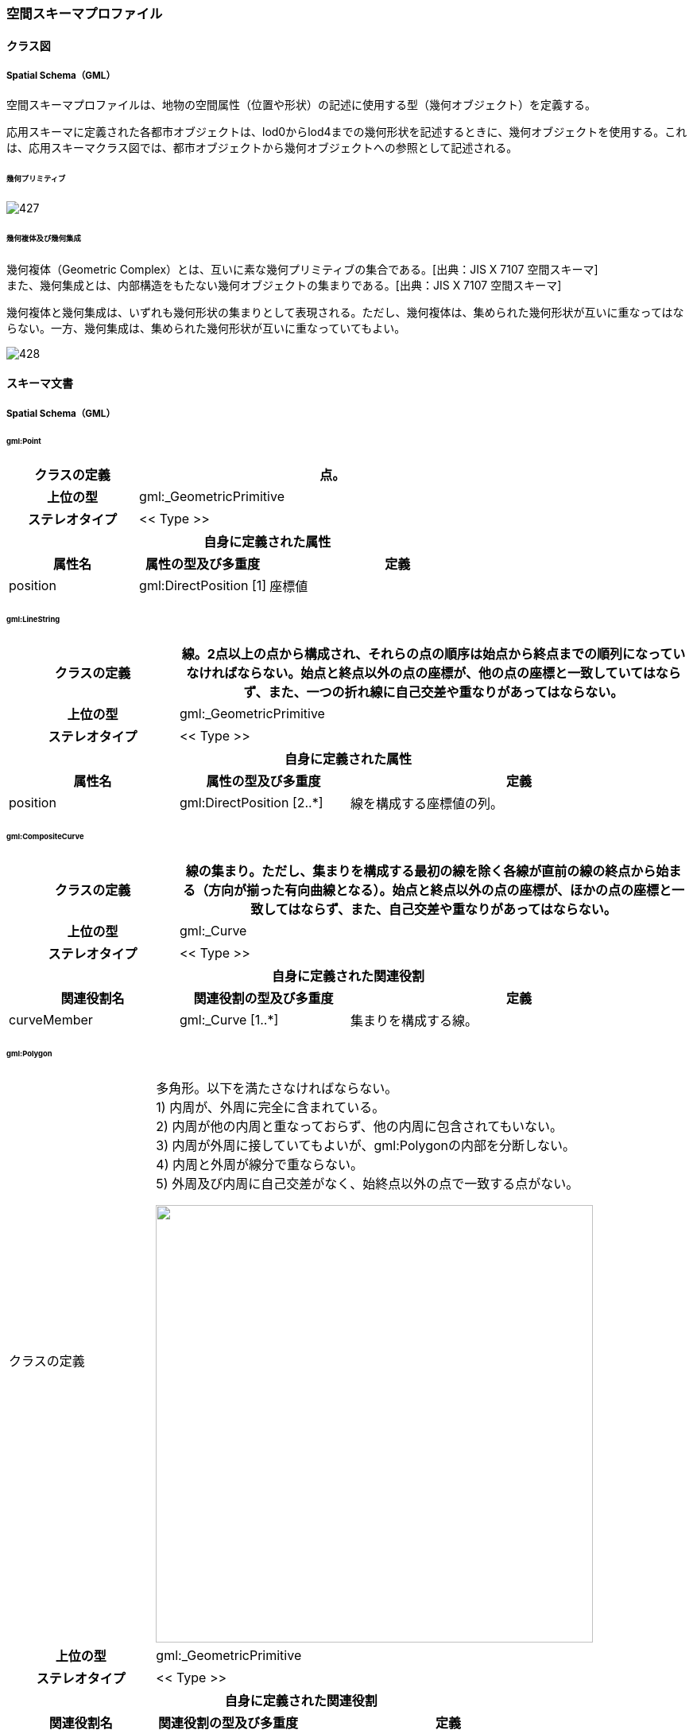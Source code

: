 [[toc4_27]]
=== 空間スキーマプロファイル

[[toc4_27_01]]
==== クラス図

[[toc4_27_01_01]]
===== Spatial Schema（GML）

空間スキーマプロファイルは、地物の空間属性（位置や形状）の記述に使用する型（幾何オブジェクト）を定義する。

応用スキーマに定義された各都市オブジェクトは、lod0からlod4までの幾何形状を記述するときに、幾何オブジェクトを使用する。これは、応用スキーマクラス図では、都市オブジェクトから幾何オブジェクトへの参照として記述される。

====== 幾何プリミティブ

image::images/427.svg[]

====== 幾何複体及び幾何集成

幾何複体（Geometric Complex）とは、互いに素な幾何プリミティブの集合である。[出典：JIS X 7107 空間スキーマ] +
また、幾何集成とは、内部構造をもたない幾何オブジェクトの集まりである。[出典：JIS X 7107 空間スキーマ]

幾何複体と幾何集成は、いずれも幾何形状の集まりとして表現される。ただし、幾何複体は、集められた幾何形状が互いに重なってはならない。一方、幾何集成は、集められた幾何形状が互いに重なっていてもよい。

image::images/428.svg[]

[[toc4_27_02]]
==== スキーマ文書

[[toc4_27_02_01]]
===== Spatial Schema（GML）

====== gml:Point

[cols="1,1,2"]
|===
| クラスの定義 2+| 点。

h| 上位の型 2+| gml:_GeometricPrimitive
h| ステレオタイプ 2+| << Type >>
3+h| 自身に定義された属性
h| 属性名 h| 属性の型及び多重度 h| 定義
| position | gml:DirectPosition [1] | 座標値

|===

====== gml:LineString

[cols="1,1,2"]
|===
| クラスの定義 2+| 線。2点以上の点から構成され、それらの点の順序は始点から終点までの順列になっていなければならない。始点と終点以外の点の座標が、他の点の座標と一致していてはならず、また、一つの折れ線に自己交差や重なりがあってはならない。

h| 上位の型 2+| gml:_GeometricPrimitive
h| ステレオタイプ 2+| << Type >>
3+h| 自身に定義された属性
h| 属性名 h| 属性の型及び多重度 h| 定義
| position | gml:DirectPosition [2..*] | 線を構成する座標値の列。

|===

====== gml:CompositeCurve

[cols="1,1,2"]
|===
| クラスの定義 2+| 線の集まり。ただし、集まりを構成する最初の線を除く各線が直前の線の終点から始まる（方向が揃った有向曲線となる）。始点と終点以外の点の座標が、ほかの点の座標と一致してはならず、また、自己交差や重なりがあってはならない。

h| 上位の型 2+| gml:_Curve
h| ステレオタイプ 2+| << Type >>
3+h| 自身に定義された関連役割
h| 関連役割名 h| 関連役割の型及び多重度 h| 定義
| curveMember | gml:_Curve [1..*] | 集まりを構成する線。

|===

====== gml:Polygon

[cols="1,1,2"]
|===
| クラスの定義
2+a|
多角形。以下を満たさなければならない。 +
1) 内周が、外周に完全に含まれている。 +
2) 内周が他の内周と重なっておらず、他の内周に包含されてもいない。 +
3) 内周が外周に接していてもよいが、gml:Polygonの内部を分断しない。 +
4) 内周と外周が線分で重ならない。 +
5) 外周及び内周に自己交差がなく、始終点以外の点で一致する点がない。

image::images/429.webp.png["",550]

h| 上位の型 2+| gml:_GeometricPrimitive
h| ステレオタイプ 2+| << Type >>
3+h| 自身に定義された関連役割
h| 関連役割名 h| 関連役割の型及び多重度 h| 定義
| exterior | gml:_Ring [1] | 多角形の外周。
| interior | gml:Ring [0..*] | 多角形の内周。

|===

====== gml:LinearRing

[cols="1,1,2"]
|===
| クラスの定義 2+| 線形から構成する輪。多角形の境界として使用される。3点以上の順列から構成され、始点と終点が一致する。gml:LinearRingを構成する全ての点は、始点と終点を除き、一致しない。自己交差しない。

h| 上位の型 2+| gml:_Ring
h| ステレオタイプ 2+| << Type >>
3+h| 自身に定義された関連役割
h| 関連役割名 h| 関連役割の型及び多重度 h| 定義
| position | gml:DirectPosition [4..*] | 輪を構成する座標値の列。

|===

====== gml:ComopsiteSurface

[cols="1,1,2"]
|===
| クラスの定義
2+a|
面の集まり。ただし、構成要素となる全ての面は連続していなければならない。 +
立体の外殻や内殻として使用される。

image::images/430.webp.png["",550]

h| 上位の型 2+| gml:_Surface
h| ステレオタイプ 2+| << Type >>
3+h| 自身に定義された関連役割
h| 関連役割名 h| 関連役割の型及び多重度 h| 定義
| surfaceMember | gml:_Surface [1..*] | 集まりを構成する面。

|===

====== gml:Solid

[cols="1,1,2"]
|===
| クラスの定義
2+a|
立体。以下を満たさなければならない。 +
1) gml:Solidの境界を構成する曲面が、自己交差していない。 +
2) gml:Solidは閉じている（水密である）。 +
3) gml:Solidの内部が連続している。 +
4) gml:Solidの境界を構成する曲面が、適切な方向を向いている。 +
5) gml:Solidの境界を構成する曲面が、重なっていない。

image::images/431.webp.png["",550,title=" 妥当なgml:Solidの例"]

h| 上位の型 2+| gml:_GeometricPrimitive
h| ステレオタイプ 2+| << Type >>
3+h| 自身に定義された関連役割
h| 関連役割名 h| 関連役割の型及び多重度 h| 定義
| exterior | gml:_Surface[1] | 立体の外殻。gml:CompositeSurfaceを使用する。
| interior | gml:_Surface [0..*] | 立体の内殻。gml:CompositeSurfaceを使用する。

|===

====== gml:Triangle

[cols="1,1,2"]
|===
| クラスの定義 2+| 三角形。

h| 上位の型 2+| gml:_SurfacePatch
h| ステレオタイプ 2+| << DataType >>
3+h| 自身に定義された関連役割
h| 関連役割名 h| 関連役割の型及び多重度 h| 定義
| exterior | gml:_Ring [1] | 三角形の外周となる輪。

|===

====== gml:TrianglulatedSurface

[cols="1,1,2"]
|===
| クラスの定義 2+| 三角形網。

h| 上位の型 2+| gml:_Surface
h| ステレオタイプ 2+| << Type >>
3+h| 自身に定義された関連役割
h| 関連役割名 h| 関連役割の型及び多重度 h| 定義
| trianglePatches | gml:Triangle [0..*] | 三角網を構成する三角形。

|===

====== gml:TIN

[cols="1,1,2"]
|===
| クラスの定義 2+| 不規則三角形網。

h| 上位の型 2+| gml:TrianglulatedSurface
h| ステレオタイプ 2+| << Type >>
3+h| 自身に定義された属性
h| 属性名 h| 属性の型及び多重度 h| 定義
| stopLines | gml:LineStringSegment [0..*] | TINの生成を止める境界線。
| breakLines | gml:LineStringSegment [0..*] | 地形の変化点をつなぐ線分。
| maxLength | gml:LengthType [1] | TINを構成する三角形の最大辺長。
| controlPoint | gml:posList [1] | TIN生成の制御点リスト。
3+h| 継承する関連役割
h| 関連役割名 h| 関連役割の型及び多重度 h| 定義
| trianglePatches | gml:Triangle [0..*] | 三角網を構成する三角形。

|===

====== gml:MultiPoint

[cols="1,1,2"]
|===
| クラスの定義 2+| 点の集まり。

h| 上位の型 2+| gml:_AbstractGeometricAggregate
h| ステレオタイプ 2+| << Type >>
3+h| 自身に定義された関連役割
h| 関連役割名 h| 関連役割の型及び多重度 h| 定義
| pointMember | gml:Point [0..*] | 構成要素となる点。

|===

====== gml:MultiCurve

[cols="1,1,2"]
|===
| クラスの定義 2+| 線の集まり。

h| 上位の型 2+| gml:_AbstractGeometricAggregate
h| ステレオタイプ 2+| << Type >>
3+h| 自身に定義された関連役割
h| 関連役割名 h| 関連役割の型及び多重度 h| 定義
| curveMember | gml:_Curve [0..*] | 構成要素となる線。

|===

====== gml:MultiSurface

[cols="1,1,2"]
|===
| クラスの定義 2+| 面の集まり。

h| 上位の型 2+| gml:_AbstractGeometricAggregate
h| ステレオタイプ 2+| << Type >>
3+h| 自身に定義された関連役割
h| 関連役割名 h| 関連役割の型及び多重度 h| 定義
| surfaceMember | gml:_Surface [0..*] | 構成要素となる面。

|===

====== gml:MultiSolid

[cols="1,1,2"]
|===
| クラスの定義
2+a| 立体の集まり。 +
標準製品仕様書では複数の立体からなる幾何オブジェクトは使用しない。 +
gml:MultiSolidを使用する場合、これに含まれる立体は、必ず1でなければならない。

h| 上位の型 2+| gml:_AbstractGeometricAggregate
h| ステレオタイプ 2+| << Type >>
3+h| 自身に定義された関連役割
h| 関連役割名 h| 関連役割の型及び多重度 h| 定義
| solidMember | gml:_Solid [0..*] | 構成要素となる立体。

|===

